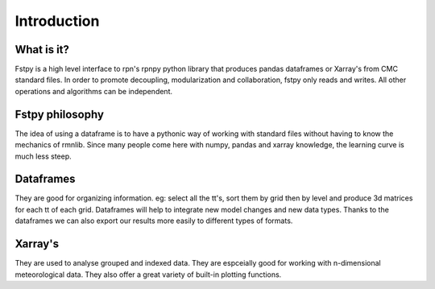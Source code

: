 Introduction
============

What is it?
-----------

Fstpy is a high level interface to rpn's rpnpy python library that
produces pandas dataframes or Xarray's from CMC standard files. In order
to promote decoupling, modularization and collaboration, fstpy only
reads and writes. All other operations and algorithms can be
independent.

Fstpy philosophy
-----------------

The idea of ​​using a dataframe is to have a pythonic way of working
with standard files without having to know the mechanics of rmnlib.
Since many people come here with numpy, pandas and xarray knowledge, the
learning curve is much less steep.

Dataframes
----------

They are good for organizing information. eg: select all the tt's, sort
them by grid then by level and produce 3d matrices for each tt of each
grid. Dataframes will help to integrate new model changes and new data
types. Thanks to the dataframes we can also export our results more
easily to different types of formats.

Xarray's
--------

They are used to analyse grouped and indexed data. They are espceially
good for working with n-dimensional meteorological data. They also offer
a great variety of built-in plotting functions.
